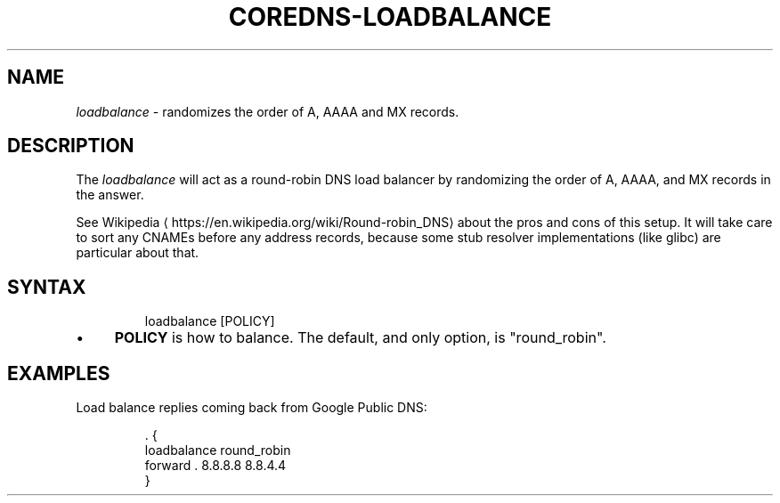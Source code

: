 .\" Generated by Mmark Markdown Processer - mmark.miek.nl
.TH "COREDNS-LOADBALANCE" 7 "July 2020" "CoreDNS" "CoreDNS Plugins"

.SH "NAME"
.PP
\fIloadbalance\fP - randomizes the order of A, AAAA and MX records.

.SH "DESCRIPTION"
.PP
The \fIloadbalance\fP will act as a round-robin DNS load balancer by randomizing the order of A, AAAA,
and MX records in the answer.

.PP
See Wikipedia
\[la]https://en.wikipedia.org/wiki/Round-robin_DNS\[ra] about the pros and cons of this
setup. It will take care to sort any CNAMEs before any address records, because some stub resolver
implementations (like glibc) are particular about that.

.SH "SYNTAX"
.PP
.RS

.nf
loadbalance [POLICY]

.fi
.RE

.IP \(bu 4
\fBPOLICY\fP is how to balance. The default, and only option, is "round_robin".


.SH "EXAMPLES"
.PP
Load balance replies coming back from Google Public DNS:

.PP
.RS

.nf
\&. {
    loadbalance round\_robin
    forward . 8.8.8.8 8.8.4.4
}

.fi
.RE

